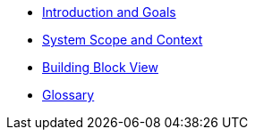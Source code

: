 ** xref:architecture:introduction:index.adoc[Introduction and Goals]
// ** xref:architecture:constraints:index.adoc[Architecture Constraints]
** xref:architecture:context:index.adoc[System Scope and Context]
// ** xref:architecture:solution-strategy:index.adoc[Solution Strategy]
** xref:architecture:building-blocks:index.adoc[Building Block View]
// ** xref:architecture:runtime:index.adoc[Runtime View]
// ** xref:architecture:deployment:index.adoc[Deployment View]
// ** xref:architecture:crosscutting:index.adoc[Cross-cutting Concepts]
// ** xref:architecture:decisions:index.adoc[Architecture Decisions]
// ** xref:architecture:quality:index.adoc[Quality Requirements]
// ** xref:architecture:risks:index.adoc[Risks and Technical Debts]
** xref:architecture:glossary:index.adoc[Glossary]